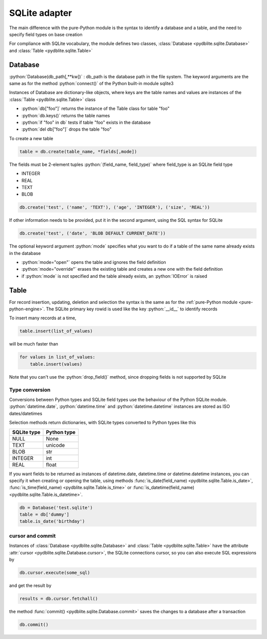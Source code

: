 .. _sqlite-adapter:

SQLite adapter
====================================

.. role:: python(code)
    :language: py

The main difference with the pure-Python module is the syntax to identify a database and a table, and the need to specify field types on base creation

For compliance with SQLite vocabulary, the module defines two classes, :class:`Database <pydblite.sqlite.Database>` and :class:`Table <pydblite.sqlite.Table>`

Database
-----------------------------------

:python:`Database(db_path[,**kw])` : db_path is the database path in the file system. The keyword arguments are the same as for the method :python:`connect()` of the Python built-in module sqlite3

Instances of Database are dictionary-like objects, where keys are the table names and values are instances of the :class:`Table <pydblite.sqlite.Table>` class

- :python:`db["foo"]` returns the instance of the Table class for table "foo"
- :python:`db.keys()` returns the table names
- :python:`if "foo" in db` tests if table "foo" exists in the database
- :python:`del db["foo"]` drops the table "foo"

To create a new table

.. code-block:: python

    table = db.create(table_name, *fields[,mode])

The fields must be 2-element tuples :python:`(field_name, field_type)` where field_type is an SQLite field type

- INTEGER
- REAL
- TEXT
- BLOB

.. code-block:: python

    db.create('test', ('name', 'TEXT'), ('age', 'INTEGER'), ('size', 'REAL'))

If other information needs to be provided, put it in the second argument, using the SQL syntax for SQLite

.. code-block:: python

    db.create('test', ('date', 'BLOB DEFAULT CURRENT_DATE'))

The optional keyword argument :python:`mode` specifies what you want to do if a table of the same name already exists in the database

- :python:`mode="open"` opens the table and ignores the field definition
- :python:`mode="override"` erases the existing table and creates a new one with the field definition
- if :python:`mode` is not specified and the table already exists, an :python:`IOError` is raised

Table
-----------------------------------

For record insertion, updating, deletion and selection the syntax is the same as for the :ref:`pure-Python module <pure-python-engine>`. The SQLite primary key rowid is used like the key :python:`__id__` to identify records

To insert many records at a time,

.. code-block:: python

    table.insert(list_of_values)

will be much faster than

.. code-block:: python

    for values in list_of_values:
        table.insert(values)

Note that you can't use the :python:`drop_field()` method, since dropping fields is not supported by SQLite

Type conversion
~~~~~~~~~~~~~~~~~~~

Conversions between Python types and SQLite field types use the behaviour of the Python SQLite module. :python:`datetime.date`, :python:`datetime.time` and :python:`datetime.datetime` instances are stored as ISO dates/datetimes

Selection methods return dictionaries, with SQLite types converted to Python types like this

+--------------+--------------+
| SQLite type  | Python type  |
+==============+==============+
| NULL         | None         |
+--------------+--------------+
| TEXT         | unicode      |
+--------------+--------------+
| BLOB         | str          |
+--------------+--------------+
| INTEGER      | int          |
+--------------+--------------+
| REAL         | float        |
+--------------+--------------+

If you want fields to be returned as instances of datetime.date, datetime.time or datetime.datetime instances, you can specify it when creating or opening the table, using methods :func:`is_date(field_name) <pydblite.sqlite.Table.is_date>`, :func:`is_time(field_name) <pydblite.sqlite.Table.is_time>` or :func:`is_datetime(field_name) <pydblite.sqlite.Table.is_datetime>`.

.. code-block:: python

    db = Database('test.sqlite')
    table = db['dummy']
    table.is_date('birthday')

cursor and commit
~~~~~~~~~~~~~~~~~~~~~~~

Instances of :class:`Database <pydblite.sqlite.Database>` and :class:`Table <pydblite.sqlite.Table>` have the attribute :attr:`cursor <pydblite.sqlite.Database.cursor>`, the SQLite connections cursor, so you can also execute SQL expressions by

.. code-block:: python

    db.cursor.execute(some_sql)

and get the result by

.. code-block:: python

    results = db.cursor.fetchall()

the method :func:`commit() <pydblite.sqlite.Database.commit>` saves the changes to a database after a transaction

.. code-block:: python

    db.commit()
